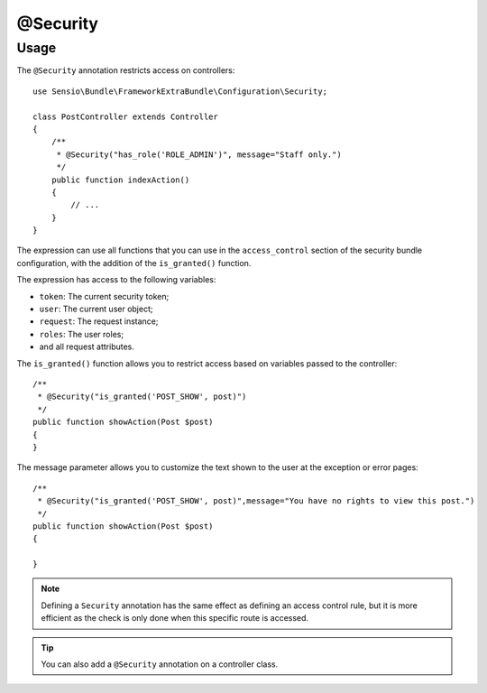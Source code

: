 @Security
=========

Usage
-----

The ``@Security`` annotation restricts access on controllers::

    use Sensio\Bundle\FrameworkExtraBundle\Configuration\Security;

    class PostController extends Controller
    {
        /**
         * @Security("has_role('ROLE_ADMIN')", message="Staff only.")
         */
        public function indexAction()
        {
            // ...
        }
    }

The expression can use all functions that you can use in the ``access_control``
section of the security bundle configuration, with the addition of the
``is_granted()`` function.

The expression has access to the following variables:

* ``token``: The current security token;
* ``user``: The current user object;
* ``request``: The request instance;
* ``roles``: The user roles;
* and all request attributes.

The ``is_granted()`` function allows you to restrict access based on variables
passed to the controller::

    /**
     * @Security("is_granted('POST_SHOW', post)")
     */
    public function showAction(Post $post)
    {
    }

The message parameter allows you to customize the text shown to the user at the exception or error pages::

    /**
     * @Security("is_granted('POST_SHOW', post)",message="You have no rights to view this post.")
     */
    public function showAction(Post $post)
    {

    }

.. note::

    Defining a ``Security`` annotation has the same effect as defining an
    access control rule, but it is more efficient as the check is only done
    when this specific route is accessed.

.. tip::

    You can also add a ``@Security`` annotation on a controller class.
